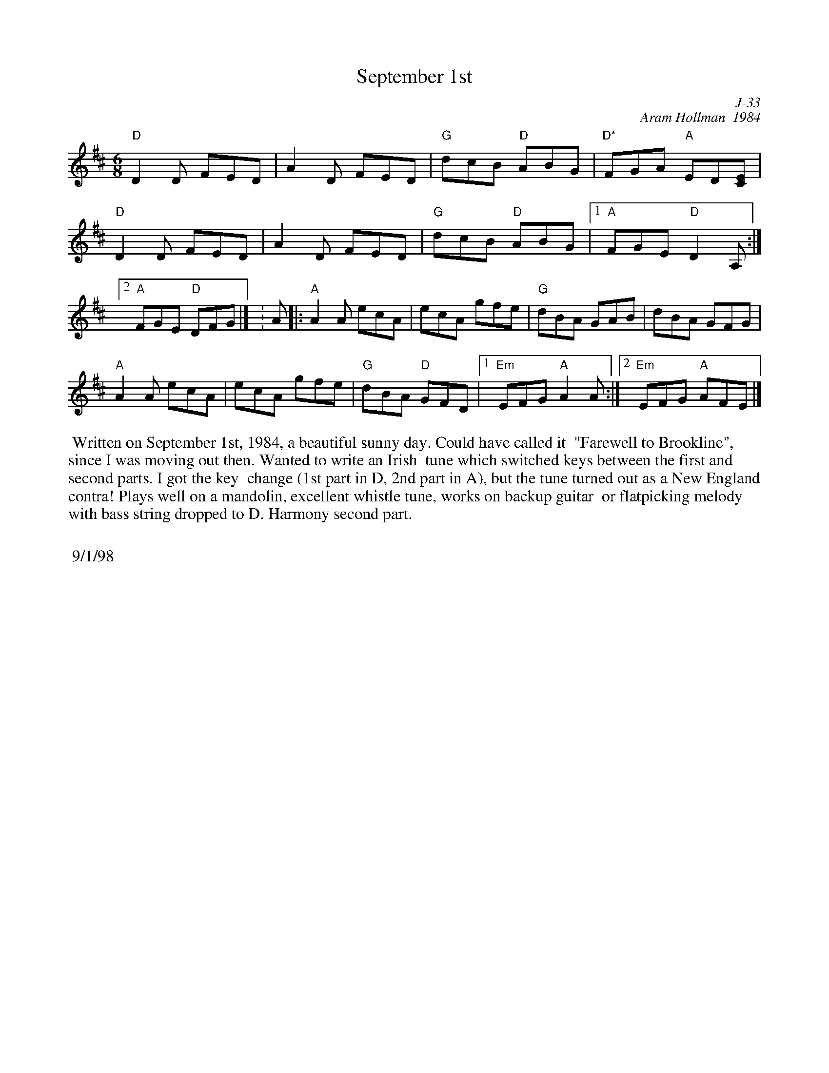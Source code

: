 X:1
T: September 1st
C: J-33
C: Aram Hollman  1984
M: 6/8
Z:
R: jig
% %staffwidth 12.5cm
K: D
"D"D2D FED| A2D FED| "G"dcB "D"ABG| "D*"FGA "A"ED[CE]|
"D"D2D FED| A2D FED| "G"dcB "D"ABG|1 "A"FGE "D"D2A,:|2 "A"FGE "D"DFG|] \K: A\
|:\
 "A"A2A ecA| ecA gfe| "G"dBA GAB| dBA GFG|
 "A"A2A ecA| ecA gfe| "G"dBA "D"GFD|1 "Em"EFG "A"A2A :|2"Em"EFG "A"AFE|]
%
%%begintext ragged
%% Written on September 1st, 1984, a beautiful sunny day.  Could have called it
%% "Farewell to Brookline", since I was moving out then.  Wanted to write an Irish
%% tune which switched keys between the first and second parts.  I got the key
%% change (1st part in D, 2nd part in A), but the tune turned out as a New England
%% contra!  Plays well on a mandolin, excellent whistle tune, works on backup guitar
%% or flatpicking melody with bass string dropped to D. Harmony second part.
%%
%% 9/1/98
%%endtext
